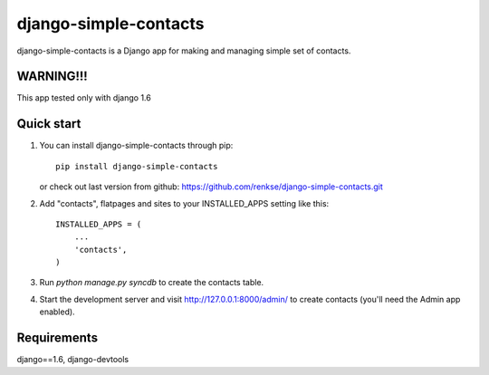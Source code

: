 =====
django-simple-contacts
=====

django-simple-contacts is a Django app for making and managing simple set of contacts.

WARNING!!!
-----------
This app tested only with django 1.6

Quick start
-----------
1. You can install django-simple-contacts through pip::

      pip install django-simple-contacts

   or check out last version from github: https://github.com/renkse/django-simple-contacts.git

2. Add "contacts", flatpages and sites to your INSTALLED_APPS setting like this::

      INSTALLED_APPS = (
          ...
          'contacts',
      )

3. Run `python manage.py syncdb` to create the contacts table.

4. Start the development server and visit http://127.0.0.1:8000/admin/
   to create contacts (you'll need the Admin app enabled).

Requirements
------------
django==1.6, django-devtools
